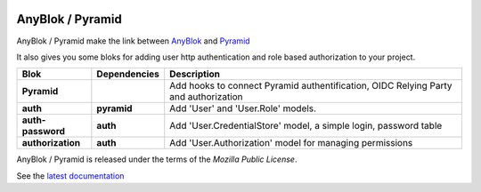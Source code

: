 .. This file is a part of the AnyBlok / Pyramid project
..
..    Copyright (C) 2015 Jean-Sebastien SUZANNE <jssuzanne@anybox.fr>
..    Copyright (C) 2019 Jean-Sebastien SUZANNE <js.suzanne@gmail.com>
..
.. This Source Code Form is subject to the terms of the Mozilla Public License,
.. v. 2.0. If a copy of the MPL was not distributed with this file,You can
.. obtain one at http://mozilla.org/MPL/2.0/.

.. image:: https://img.shields.io/pypi/pyversions/anyblok_delivery.svg?longCache=True
    :alt: Python versions

.. image:: https://travis-ci.org/AnyBlok/Anyblok_Pyramid.svg?branch=master
    :target: https://travis-ci.org/AnyBlok/Anyblok_Pyramid
    :alt: Build status

.. image:: https://coveralls.io/repos/github/AnyBlok/Anyblok_Pyramid/badge.svg?branch=master
    :target: https://coveralls.io/github/AnyBlok/Anyblok_Pyramid?branch=master
    :alt: Coverage

.. image:: https://img.shields.io/pypi/v/Anyblok_Pyramid.svg
   :target: https://pypi.python.org/pypi/Anyblok_Pyramid/
   :alt: Version status
         
.. image:: https://readthedocs.org/projects/anyblok-pyramid/badge/?version=latest
    :alt: Documentation Status
    :scale: 100%
    :target: https://doc.anyblok-pyramid.anyblok.org/en/latest/?badge=latest


AnyBlok / Pyramid
=================

AnyBlok / Pyramid make the link between `AnyBlok <http://doc.anyblok.org>`_ and
`Pyramid <http://pyramid.readthedocs.org/>`_

It also gives you some bloks for adding user http authentication and role
based authorization to your project.


+-------------------+--------------+----------------------------------------------------------+
| Blok              | Dependencies | Description                                              |
+===================+==============+==========================================================+
| **Pyramid**       |              | Add hooks to connect Pyramid authentification, OIDC      |
|                   |              | Relying Party and authorization                          |
+-------------------+--------------+----------------------------------------------------------+
| **auth**          | **pyramid**  | Add 'User' and 'User.Role' models.                       |
+-------------------+--------------+----------------------------------------------------------+
| **auth-password** | **auth**     | Add 'User.CredentialStore' model, a simple               |
|                   |              | login, password table                                    |
+-------------------+--------------+----------------------------------------------------------+
| **authorization** | **auth**     | Add 'User.Authorization' model for managing permissions  |
+-------------------+--------------+----------------------------------------------------------+

AnyBlok / Pyramid is released under the terms of the `Mozilla Public License`.

See the `latest documentation <http://doc.anyblok-pyramid.anyblok.org/>`_
